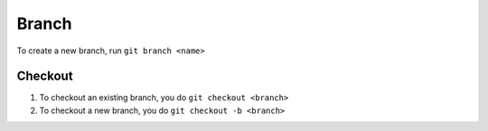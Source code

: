 ======
Branch
======

.. nlp::
    :keywords: new, branch, create
    :question_type: how,     howto

To create a new branch, run ``git branch <name>``

Checkout
========

.. nlp::
    :keywords: checkout, branch
    :question_type: how

1. To checkout an existing branch, you do ``git checkout <branch>``
2. To checkout a new branch, you do ``git checkout -b <branch>``

